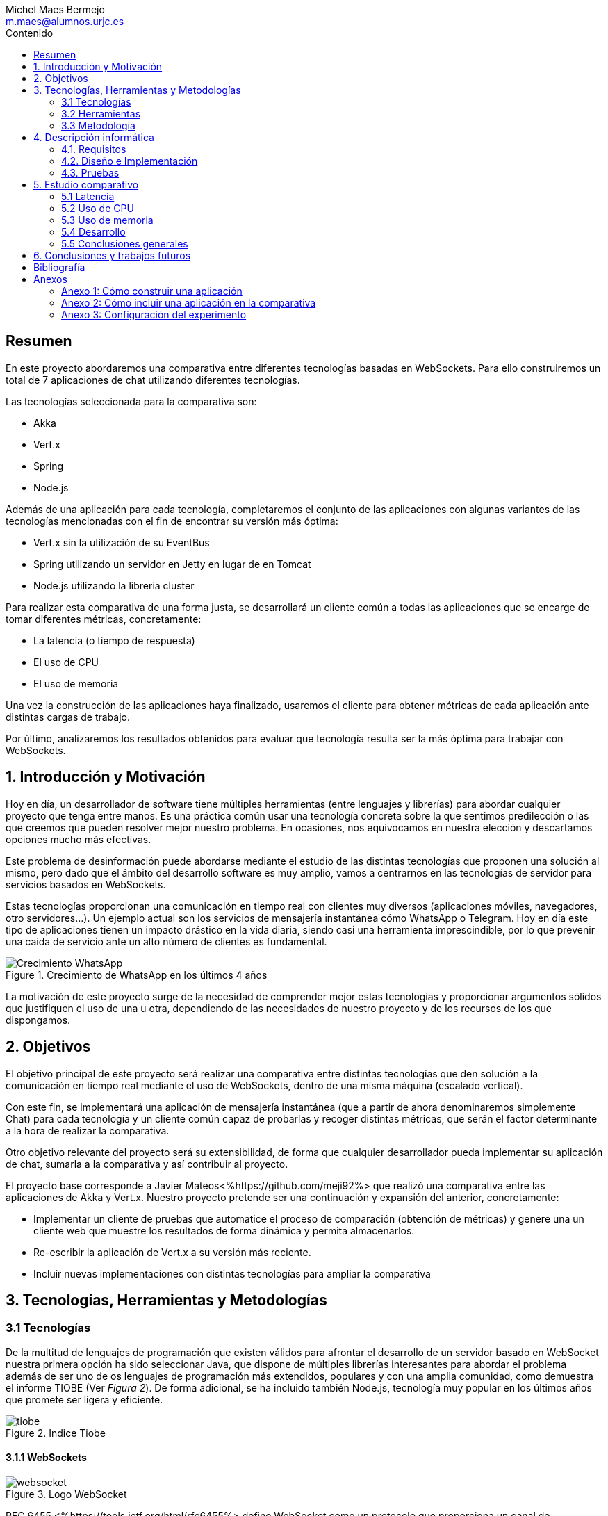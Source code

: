 = Comparativa de tecnologías de servidor para servicios basados en websocket
Michel Maes Bermejo <m.maes@alumnos.urjc.es>
:toc:
:toc-title: Contenido
:doctype: book
:source-highlighter: rouge
:rouge-style: custom
:icons: font
:icon-set: fa
:pdf-stylesdir: resources/themes
:imagesdir: resources/images
:pdf-fontsdir: resources/fonts
:no title:

[abstract]
== Resumen

En este proyecto abordaremos una comparativa entre diferentes tecnologías basadas
en WebSockets. Para ello construiremos un total de 7 aplicaciones de chat utilizando
diferentes tecnologías.

Las tecnologías seleccionada para la comparativa son:

- Akka
- Vert.x
- Spring
- Node.js

Además de una aplicación para cada tecnología, completaremos el conjunto de las
aplicaciones con algunas variantes de las tecnologías mencionadas con el fin de
encontrar su versión más óptima:

- Vert.x sin la utilización de su EventBus
- Spring utilizando un servidor en Jetty en lugar de en Tomcat
- Node.js utilizando la libreria cluster

Para realizar esta comparativa de una forma justa, se desarrollará un cliente
común a todas las aplicaciones que se encarge de tomar diferentes métricas, concretamente:

- La latencia (o tiempo de respuesta)
- El uso de CPU
- El uso de memoria

Una vez la construcción de las aplicaciones haya finalizado, usaremos el cliente
para obtener métricas de cada aplicación ante distintas cargas de trabajo.

Por último, analizaremos los resultados obtenidos para evaluar que tecnología
resulta ser la más óptima para trabajar con WebSockets.

== 1. Introducción y Motivación

Hoy en día, un desarrollador de software tiene múltiples herramientas (entre
lenguajes y librerías) para abordar cualquier proyecto que tenga entre manos.
Es una práctica común usar una tecnología concreta sobre la que sentimos predilección
o las que creemos que pueden resolver mejor nuestro problema. En ocasiones, nos
equivocamos en nuestra elección y descartamos opciones mucho más efectivas.

Este problema de desinformación puede abordarse mediante el estudio de las
distintas tecnologías que proponen una solución al mismo, pero dado que el
ámbito del desarrollo software es muy amplio, vamos a centrarnos en las
tecnologías de servidor para servicios basados en WebSockets.

Estas tecnologías proporcionan una comunicación en tiempo real con clientes
muy diversos (aplicaciones móviles, navegadores, otro servidores…). Un ejemplo
actual son los servicios de mensajería instantánea cómo WhatsApp o Telegram. Hoy
en día este tipo de aplicaciones tienen un impacto drástico en la vida diaria,
siendo casi una herramienta imprescindible, por lo que prevenir una caída de
servicio ante un alto número de clientes es fundamental.

.Crecimiento de WhatsApp en los últimos 4 años
image::./crecWhastApp.png[Crecimiento WhatsApp, pdfwidth=80%]

La motivación de este proyecto surge de la necesidad de comprender mejor estas
tecnologías y proporcionar argumentos sólidos que justifiquen el uso de una u
otra, dependiendo de las necesidades de nuestro proyecto y de los recursos de
los que dispongamos.

== 2. Objetivos

El objetivo principal de este proyecto será realizar una comparativa entre
distintas tecnologías que den solución a la comunicación en tiempo real mediante
el uso de WebSockets, dentro de una misma máquina (escalado vertical).

Con este fin, se implementará una aplicación de mensajería instantánea (que a
partir de ahora denominaremos simplemente Chat) para cada tecnología y un
cliente común capaz de probarlas y recoger distintas métricas, que serán el
factor determinante a la hora de realizar la comparativa.

Otro objetivo relevante del proyecto será su extensibilidad, de forma que
cualquier desarrollador pueda implementar su aplicación de chat, sumarla a la
comparativa y así contribuir al proyecto.

El proyecto base corresponde a Javier Mateos<%https://github.com/meji92%> que
realizó una comparativa entre las aplicaciones de Akka y Vert.x. Nuestro
proyecto pretende ser una continuación y expansión del anterior, concretamente:

- Implementar un cliente de pruebas que automatice el proceso de comparación
(obtención de métricas) y genere una un cliente web que muestre los resultados
de forma dinámica y permita almacenarlos.

- Re-escribir la aplicación de Vert.x a su versión más reciente.

- Incluir nuevas implementaciones con distintas tecnologías para ampliar la comparativa

== 3. Tecnologías, Herramientas y Metodologías

=== 3.1 Tecnologías

De la multitud de lenguajes de programación que existen válidos para afrontar el
desarrollo de un servidor basado en WebSocket nuestra primera opción ha sido
seleccionar Java, que dispone de múltiples librerías interesantes para abordar
el problema además de ser uno de os lenguajes de programación más extendidos,
populares y con una amplia comunidad, como demuestra el informe TIOBE (Ver __Figura 2__).
De forma adicional, se ha incluido también Node.js, tecnología muy popular en
los últimos años que promete ser ligera y eficiente.

.Indice Tiobe
image::./tiobe.png[tiobe]

<<<

==== 3.1.1 WebSockets

.Logo WebSocket
image::./websockets-logo.png[websocket, pdfwidth=40%]

RFC 6455 <%https://tools.ietf.org/html/rfc6455%> define WebSocket como un protocolo que proporciona un canal
de comunicación bidireccional y full-dúplex sobre un único socket TCP. Aunque
inicialmente estaba pensada para comunicaciones entre el navegador y el servidor
web, puede usarse también para aplicaciones cliente/servidor.

Por otro lado, W3C se encarga de normalizar la API<%https://www.w3.org/TR/2011/WD-websockets-20110929%> de WebSocket.
Define una interfaz para el navegador compuesta por 4 métodos que corresponder
a handlers para los diferentes eventos que maneja.

[source,javascript]
---------------------------------------------------------------------
var socket = new WebSocket('ws://example.com:9000/chat');
// Send new text
socket.send("Some text");
socket.onmessage = function(event) {
    var data = JSON.parse(event.data);
    // Use data
});
socket.onopen  = function(e){ console.log("WS Opened")};
socket.onclose = function(e){ console.log("WS Closed")};
---------------------------------------------------------------------

<<<

==== 3.1.2 Node.js
image::./node-logo.png[node, pdfwidth=40%]

Node.js<%https://nodejs.org/es/%> es un entorno de ejecución para JavaScript construido con el motor de JavaScript V8<%https://developers.google.com/v8/%> de Chrome. Está diseñado para construir aplicaciones en red escalables. Se caracteriza por sus operaciones E/S sin bloqueos y por su arquitectura orientada a eventos. Está pensado Tiene un diseño similar y está influenciado por sistemas como Event Machine de Ruby ó Twisted de Python.

La versión utilizada en este proyecto es la 6.9.1

[.underline]#Conceptos básicos de Node.js#

- *Arquitectura de eventos*: Node.js presenta un bucle de eventos como un entorno, no como una librería (soporte nativo). Dentro de este entorno de ejecución, cada conexión de un cliente tiene asignado un callback, y recibe una pequeña asignación de memoria dinámica (sin generar un nuevo hilo). Este bucle de eventos ejecuta de forma secuencial los callbacks hasta que no queda ninguno por atender.

- *Concurrencia*<%https://es.wikipedia.org/wiki/Node.js#Concurrencia%>: Node.js funciona con un modelo de evaluación de un único hilo de ejecución, usando entradas y salidas asíncronas las cuales pueden ejecutarse concurrentemente en un número de hasta cientos de miles sin incurrir en costos asociados al cambio de contexto.

- *Ejecución*: Node.js, al estar desarrollado a partir de V8, no interpreta el código JavaScript en tiempo real, sino que lo compila directamente  a código máquina.

La versión utilizada de Node.js para este proyecto es la 6.9.1, aunque existen versiones posteriores, estas contienen algunas incompatibilidades con algunas librerias.

<<<

===== 3.1.2.1 Express

Express<%http://expressjs.com/es/%> es una infraestructura de aplicaciones web para Node.js, que proporciona un conjunto de características para crear aplicaciones web de forma simple y flexible.

[source,javascript]
---------------------------------------------------------------------
var express = require('express');
var app = express();
// respond with "hello world" when a GET request is made to the homepage
app.get('/', function(req, res) {
  res.send('hello world');
});
---------------------------------------------------------------------

===== 3.1.2.2 WS

WS<%https://github.com/websockets/ws%> es una librería de Node.js que proporciona la funcinalidad necesaria para abrir una conexión WebSocket en Node.js, tanto cliente como servidor. Puede ser utilizada junto a Express para dotar una aplicación web de conexión WebSocket.

===== 3.1.3.3 Cluster

Cluster<%https://nodejs.org/api/cluster.html%><%https://www.npmjs.com/package/cluster%> es una librería que permite a Node.js aprovechar los distintos cores del sistema en el que se ejecuta, dado que por defecto, Node.js se ejecuta como un único thread.

Esta librería también facilita el balanceo de carga entre los distintos procesos, permitiéndoles compartir el puerto que escuchan y distribuyendo la carga mediante un algoritmo de Round Robin.

==== 3.1.4 AngularJS

.Logo AngularJS
image::./angularjs.png[angularjs, pdfwidth=40%]

AngularJS <%https://www.angularjs.org/%> <%https://es.wikipedia.org/wiki/AngularJS %>es un framework de JavaScript de código abierto desarrollado por Google. Nos permite desarrollar SPAs (Single Page Applications), que siguiendo el MVC (modelo-vista-controlador), facilitan la presentación y manipulación de los datos en el lado cliente (frontend), reduciendo la carga lógica del lado servidor (backend).

<<<

Entre sus características, destacamos:

- La extensión del html mediante etiquetas y sintaxis propia.

- Inyección de dependencias

- Una numerosa comunidad y una extensa documentación

La versión utilizada para este proyecto es la 1.4, aunque actualmente está disponible Angular 2, conocido simplemente con Angular<%https://angular.io/%>, una versión revulsiva y no retro compatible, que se apoya en Typescript, una extensión de JavaScript. No se ha utilizado esta nueva versión por la simplicidad que ofrecía AngularJS al no requerir dependencias o desplegado de la aplicación.

==== 3.1.5 Chart.js

.Logo Chart.js
image::./chartjs-logo.jpg[chartjs, pdfwidth=40%]

Chart.js<%http://www.chartjs.org/%> es una librería de JavaScript para el lado cliente que nos permite la generación de gráficas para nuestra aplicación.

Entre sus características destacamos:

- Gran variedad de gráficos

- Sencillez de uso y una amplia y detallada documentación

- No requiere de librerías adicionales

- Gráficos interactivos

Esta librería cuenta con una versión compatible con Angular <%http://jtblin.github.io/angular-chart.js/%> que será la utilizada en este proyecto.

<<<

==== 3.1.3 Java

.Logo Java
image::./java-logo.png[java, pdfwidth=40%]

Java es un lenguaje de programación de propósito general, concurrente y orientado
a objetos. Su sintaxis deriva en gran medida de C y C++. Uno de los principales
atractivos de Java es su máquina virtual (JVM) que nos permite ejecutar nuestro
código Java en cualquier dispositivo, independientemente de la arquitectura.
Las tecnologías basadas en Java seleccionadas para la comparativa son explicadas
a continuación.

<<<

===== 3.1.3.1 Vert.x

.Logo Vertx
image::./vertx-logo.png[vertx, pdfwidth=40%]

Vert.x es un toolkit de Java que permite construir aplicaciones reactivas.
Se autodenomina dirigido por eventos y no bloqueante, está inspirado en Node.js.

La versión utilizada en el proyecto es la 3.3.

[.underline]#Conceptos básicos de Vert.x#

* **Verticle** <%http://vertx.io/docs/vertx-core/java/#verticles%>: modelo de
concurrencia que propone Vertx. Un Verticle es una clase que se comporta como
un actor<%https://en.wikipedia.org/wiki/Actor_model%>, cuyo comportamiento está
orientado a enviar/recibir mensajes. Para facilitar el desarrollo, Vertx asegura
que el código de un verticle nunca va a ser ejecutado por más de un thread a la vez.

* **EventBus**: es uno de sus principales recursos que le da su carácter reactivo.
Consiste en un bus transversal a la aplicación que permite la comunicación entre
los verticles de distintas formas<%http://vertx.io/docs/apidocs/io/vertx/core/eventbus/EventBus.html%>:

* **Publicar-Subscribir**: Diversos verticles se subscriben a un determinado
topic proporcionando un handler que opere con la respuesta. Tras esto, basta
con publicar un mensaje bajo ese topic para que todos los componentes subscritos
lo reciban.

* **Punto a punto**: Al igual que el anterior, envía un mensaje bajo un topic,
pero en este caso, solo a uno de los subscriptores, elegido mediante un algoritmo
de round-robin no estricto.

* **Petición-Respuesta**: Similar al anterior, con la única diferencia que se
proporciona un handler para una posible respuesta.

* **Context** <%https://github.com/vietj/vertx-materials/blob/master/src/main/asciidoc/Demystifying_the_event_loop.adoc%>: se encarga de controlar un ámbito concreto de la aplicación, además del orden en el que los callbacks/handlers son ejecutados. Vertx dispone de 3 tipos diferentes de contexts:

-  Event-loop: ejecuta los handlers de forma que un mismo handler es ejecutado únicamente en un Thread y este no debe ser bloqueante de ninguna manera (uso de herramientas de bloqueo condicional, llamadas a bases de datos, ejecuciones del sistema largas, etc…). Este modelo no es dependiente la sincronización y dota a Vertx, junto al EventBus de su reactividad, además de su carácter no bloqueante. Es el context usado por defecto.
-  Worker: contexto ligado a los verticles, que siguen asegurando que se ejecutan en un solo Thread, pero permiten su bloqueo.
-  Multi-Thread Worker: Permite la ejecución de un verticle en diferentes threads, de forma que pueda realizar las tareas de forma concurrente, delegando en el desarrollador la responsabilidad de asegurar la concurrencia y sincronización.

Además de los recursos mencionados, cuenta con una extensa API que abarca desde múltiples herramientas de testing hasta servidores y clientes de TCP/SSL, HTTP/HTTPS y WebSockets, cobrando estos últimos especial importancia de cara al desarrollo de la aplicación.

<<<

===== 3.1.3.2 Akka

.Logo Akka
image::./akka-logo.png[Akka, pdfwidth=40%]

Akka es otro toolkit para crear aplicaciones concurrentes y distribuidas. También se ejecuta sobre la JVM. Se puede utilizar con Java y Scala, lenguaje con el que está escrito y del que su implementación de los actores forma parte de la librería estándar desde la versión 2,10. Otras de sus características son:

- **Tolerancia a fallos**: Akka adopta el modelo de “let it crash” que ha resultado un gran éxito en la industria de la telecomunicación.

- **Transparencia de localización**: todo en Akka está diseñado para trabajar en un entorno distribuido: todas las comunicaciones son mediante paso de mensajes y todo es asíncrono

- **Persistencia**: Los mensajes recibidos por el actor pueden conservarse y ser reproducidos al iniciar o reiniciar el actor, por lo que se puede conservar el estado de los actores después de un fallo o al migrarlos a otro nodo.

La versión utilizada de Akka durante este proyecto es la 2.4-M2, aunque actualmente ya existe la versión 2.4.0 estable.

La aplicación de Akka hace uso de Play Framework<%https://www.playframework.com/%> un framework web open source, que da soporte web a la aplicación y proporciona la comunicación mediante WebSockets.

[.underline]#Conceptos básicos de Akka#

- **Actores**: Los actores son objetos que poseen un estado y un comportamiento. Se comunican entre ellos exclusivamente enviando mensajes que se encolan en el mailbox del actor de destino. Los actores se organizan jerárquicamente. Un actor encargado de realizar una tarea, puede dividir esa tarea en otras sub-tareas y enviárselas a unos actores hijos a los que supervisará.

- **Actor System**: Es el encargado de ejecutar, crear y borrar actores además de otros fines como la configuración o el logging. Varios actor systems con diferentes configuraciones puede coexistir en la misma JVM sin problemas, aunque al ser una estructura pesada que puede manejar de 1..N threads, se recomienda crear una por aplicación.

Para crear los actores, usaremos el siguiente método:

[source,java]
---------------------------------------------------------------------
Akka.system().actorOf(Props.create(ChatManager.class), "ChatManager");
---------------------------------------------------------------------

En este caso el actorSystem es devuelto por Akka.system(). Se invoca así debido a que es el actorSystem que crea PlayFramework por defecto. Pasamos como parámetros la función Props.create con el nombre de la clase y el nombre que le asignamos al actor. Props es un objeto de configuración usado para crear los actores. Es inmutable, por lo tanto es thread-safe y se puede compartir perfectamente.

Para eliminar un actor no necesitaremos llamar al actorSystem. Solo tendremos que enviar al actor una poisonPill y el mismo se eliminará. El propio actor también puede enviarse a si mismo esa poisonPill.

[source,java]
---------------------------------------------------------------------
self().tell(PoisonPill.getInstance(), self());
---------------------------------------------------------------------

- **Actor Reference**: Es un objeto que representa al actor en el exterior. Estos objetos pueden enviarse sin ninguna restricción y permiten enviar mensajes al actor con total transparencia, sin necesidad de actualizar las referencias a pesar de enviarse a otros hosts. Además evitan que desde el exterior pueda conocerse el estado del actor a no ser que este lo publique.

- **Actor Path**: Como los actores son creados en una estricta estructura jerárquica, existe una única secuencia de nombres de actores dados siguiendo recursivamente los links entre actores padres e hijos hasta el actorSystem. Esta secuencia similar a las rutas de un sistema de ficheros, por ello es conocida como actor Path.

La diferencia entre un actor path y una ActorReference es que el segundo tiene el mismo ciclo de vida que el actor. Si el actor se destruye su actor reference también, sin embargo un actor path puede existir perfectamente

<<<

===== 3.1.2.3 Spring Boot

.Logo Spring
image::./springboot-logo.png[spring, pdfwidth=40%]

Spring Boot<%http://projects.spring.io/spring-boot/%> comprende un módulo de Spring<%https://spring.io/%> (un framework para el desarrollo de aplicaciones web) que provee de todo lo necesario para crear una aplicación con un mínimo de configuración lista para lanzar. Spring Boot proporciona:

- Una experiencia de iniciación muy rápida

- Prototipos extensibles para la mayoría de problemas que podamos tener

- Características no funcionales comunes a la mayoría de proyectos (servidores integrados, seguridad, métricas, comprobaciones de estado, configuración externalizada).

Además, cuenta con el Sistema de Inversión de Control de Spring<%https://es.wikipedia.org/wiki/Spring_Framework#Contenedor_de_Inversi.C3.B3n_de_Control_.28inyecci.C3.B3n_de_dependencia.29%><%https://docs.spring.io/spring/docs/current/spring-framework-reference/html/beans.html%>, que permite la configuración de los componentes de la aplicación, mientras que la administración del ciclo de vida de los objetos se lleva a cabo a través de la inyección de dependencias<%https://es.wikipedia.org/wiki/Inyecci%C3%B3n_de_dependencias%> (que a su vez es una forma de inversión de control).

La versión utilizada de Spring para este proyecto es la 1.4.3

[source,java]
---------------------------------------------------------------------
import org.springframework.boot.*;
import org.springframework.boot.autoconfigure.*;
import org.springframework.web.bind.annotation.*;

@RestController
@SpringBootApplication
public class Example {

	@RequestMapping("/")
	String home() {
		return "Hello World!";
	}

	public static void main(String[] args) throws Exception {
		SpringApplication.run(Example.class, args);
	}

}
---------------------------------------------------------------------

<<<

=== 3.2 Herramientas

==== 3.2.1 Control de versiones

.Logo Git
image::./git-logo.png[git, pdfwidth=30%]

Git <%https://git-scm.com/%> es un software de control de versiones diseñado por Linus Torvalds, pensando en la eficiencia y la confiabilidad del mantenimiento de versiones de aplicaciones cuando éstas tienen un gran número de archivos de código fuente.

Para el desarrollo de este proyecto hemos usado GitHub<%https://github.com%>, una plataforma de desarrollo colaborativa para alojar proyectos Git.

A pesar de su integración con diversos entornos de desarrollo, debido a la estructura del proyecto (un solo repositorio) hemos usado su versión por terminal.

<<<

==== 3.2.2 Gestores de dependencias

Debido a la pluralidad de tecnologías, hemos utilizado distintos gestores de dependencias:

===== 3.2.2.1 Maven

.Logo Maven
image::./maven-logo.png[maven, pdfwidth=40%]

Maven<%https://maven.apache.org/%> es una herramienta de software para la gestión y construcción de proyectos Java creada por Jason van Zyl. Hace uso de un POM (Project Object Model), un archivo XML que describe las dependencias y permite añadir opciones de ejecución, test y desplegamiento de la aplicación.

Se ha utilizado para configurar los proyectos en Vert.x y Spring Boot.

===== 3.2.2.2 SBT

.Logo SBT
image::./sbt-logo.png[sbt, pdfwidth=30%]

SBT<%http://www.scala-sbt.org/%> es una herramienta de software para construcción de proyectos en Scala y estándar para contruir aplicaciones en Play Framework, similar a Maven o Ant (propios de Java). Entre sus características, permite el uso conjunto de Java y Scala en el mismo proyecto. Su archivo de configuración es un.stb, que dispone dispone de sintaxis propia.

Se ha utilizado para configurar el proyecto de Akka.

<<<

===== 3.2.2.3 NPM

.Logo NPM
image::./npm-logo.png[npm, pdfwidth=30%]

Npm<%https://www.npmjs.com/%> es una herramienta software para la gestión y construcción de proyectos en Node.js creado por Isaac Z. Schlueter. Al igual que Maven, permite declarar las dependencias y distintas opciones de ejecución, desplegamiento y pruebas. Para ello hace uso de un archivo JSON llamado package.json.

Es utilizado en las aplicaciones de Node.js.


<<<

====  3.2.3 Entornos de desarrollo

Al contar con diferentes lenguajes, se han utilizado distintos entornos de desarrollo:

===== 3.2.3.1 Atom

.Logo Atom
image::./atom-logo.jpg[atom, pdfwidth=60%]

Atom<%https://atom.io/%> es un editor de texto sencillo, ligero y extensible creado por Github. Cuenta con una gran librería de paquetes aportados por la comunidad para facilitar el desarrollo software. Por defecto, no cuenta con ningún tipo de compilador o intérprete.

Se ha utilizado de forma conjunta con una terminal para el desarrollo de las aplicaciones en Node.js

===== 3.2.3.2 NetBeans

.Logo NetBeans
image::./netbeans-logo.jpg[netbeans, pdfwidth=60%]

NetBeans<%https://netbeans.org/%> es un entorno de desarrollo integrado libre, centrado sobre todo en el lenguaje Java. Ofrece una interfaz completa para el desarrollo de proyectos java, desde la documentación de las librerías hasta el lanzamiento de la aplicación o la monitorización de pruebas.

NetBeans permite además incluir plugins para mejorar el desarrollo. Para este proyecto se ha usado el plugin para PlayFramework <%http://plugins.netbeans.org/plugin/61050/pleasure-play-framework-plugin%> para el desarrollo de la aplicación en Akka.

Se ha utilizado para el desarrollo de las aplicaciones en Vert.x y Akka.

===== 3.2.3.3 Spring Tool Suite

.Logo Spring Tool Suite
image::./sts-logo.png[sts, pdfwidth=20%]

Sprint Tool Suit (STS)<%https://spring.io/tools%> es un entorno de desarrollo basado en Eclipse<%https://eclipse.org/%> y adaptado a proyectos que utilizan el framework Spring, facilitando su desarrollo, construcción y despliegue.

Se ha utilizado para el desarrollo de las aplicaciones en Spring.

<<<

=== 3.3 Metodología

El modelo de desarrollo de este proyecto se ha llevado a cabo a través de TDD<%https://es.wikipedia.org/wiki/Desarrollo_guiado_por_pruebas%>(Test-driven Development, o en español, desarrollo guiado por pruebas), una práctica de igeniría del software cuya principal idea es hacer que los requistos sean traducidos a pruebas.

Las razones que han llevado a utilizar un ciclo de desarrollo conducido por pruebas son:

La naturaleza intrínseca del proyecto, distintas aplicaciones cuyo funcionamiento debe ser el mismo y por tanto comparten requisitos.

La herencia de un proyecto, que proporcionaba dichas pruebas de integración necesarias para validad cualquier aplicación.

.Ciclo de desarrollo conducido por pruebas
image::./tdd.png[tdd, pdfwidth=90%]

Por lo tanto, para cada aplicación que implementásemos, debíamos desarrollarla de acuerdo a las pruebas, de forma que una vez las pasasen, solo debíamos refactorizar la aplicación para mejorar su rendimiento y mantenibilidad.

== 4. Descripción informática

En este apartado se abordará la construcción del proyecto. Todo el proyecto (que incluye tanto las aplicaciones de chat como el cliente de pruebas, pueden encontrarse en el siguiente repositorio de GitHub:

https://github.com/Maes95/TFG-WebChat/tree/v2.1

El proyecto realizado consta de 7 aplicaciones de chat y un cliente de pruebas. Las aplicaciones construidas y que entran a formar parte de la comparativa son:

- Node.js
- Node.js con librería de clúster
- Akka
- Vert.x
- Vert.x sin EventBus
- SpringBoot con servidor Tomcat
- SpringBoot con servidor Jetty

La comparativa tomará en cuenta únicamente la escalabilidad vertical, por lo que todas las aplicaciones se desarrollaran para funcionar como un único nodo en una sola máquina.

=== 4.1. Requisitos

Como se ha mencionado anteriormente, este proyecto es la continuación de uno anterior, del que se ha heredado un cliente de chat que funciona como prueba de integración. Los requisitos, por lo tanto, quedan condicionados al funcionamiento de dicho cliente. Cada aplicación se construirá siguiendo los mismos requisitos.

Distinguiremos entre requisitos funcionales y no funcionales:

==== 4.1.1 Requisitos funcionales

Los requisitos funcionales fueron detallados como documentación y publicados como una página en una wiki de GitHub para que cualquier desarrollador pudiera incluir su propia aplicación. Su versión en inglés puede encontrarse en la documentación del proyecto en GitHub<%https://github.com/Maes95/TFG-WebChat/wiki/How-to-Build-an-Application#what-are-the-requirements-for-an-application-to-be-tested%> mientras que su versión en español puede encontrarse en el <<X1, Anexo 1>> de este documento.

==== 4.1.2 Requisitos no funcionales

Dado el carácter comparativo que posee el proyecto, nos centraremos en los requisitos de calidad de ejecución, a fin de optimizar lo máximo posible cada aplicación. Los requisitos no funcionales más relevantes en el proyecto serán:

- **Latencia**: Las aplicaciones deben ofrecer un tiempo de respuesta lo más bajo posible dentro de las características de la tecnología en la que se base.
- **Consumo de recursos**: Las aplicaciones deben hacer un uso responsable de los recursos del sistema (como son la memoria o el uso del procesador).
- **Escalabilidad**: en nuestro caso, será escalabilidad vertical, que buscará que nuestras aplicaciones no vean degradada su calidad (en este caso una baja latencia y consumo de recursos) ante grandes cargas de trabajo.
- **Concurrencia**: Las aplicaciones tienen que estar libres de interbloqueos y esperas innecesarias. Dada la naturaleza de la mayoría de tecnologías (reactivas y no bloqueantes), este requisito es fácilmente satisfacible.

=== 4.2. Diseño e Implementación

A continuación, se expondrá el diseño e implementación de cada aplicación construida, así como un acceso a su código fuente.

<<<

==== 4.2.1 Node.js

===== Código de la aplicación

https://github.com/Maes95/TFG-WebChat/tree/v2.1/NodeJS-WebChat

===== Diseño y arquitectura

La aplicación de Node.js es muy sencilla, consta de un servidor en Express que da soporte a un servidor WebSocket proporcionado por la librería ws.

El servidor WebSocket está orientado a eventos, al iniciarse una conexión, permite recoger los eventos que genera el cliente (representado mediante la variable ‘ws’)

[source,javascript]
---------------------------------------------------------------------
const wss = new SocketServer({ server });
wss.on('connection', (ws) => {
	ws.on('message', onMessageCallback );
  	ws.on('close', onCloseCallback )
});
---------------------------------------------------------------------

=====  Funcionamiento

[.underline]#Conexión#: El usuario queda registrado en la aplicación cuando establece la conexión. Su primer mensaje asigna su nombre y su chat a su conexión. En caso de que el usuario este duplicado, su conexión se cerrará.

[source,javascript]
---------------------------------------------------------------------
ws['chat'] = message['chat'];
ws['name'] = message['name'];
---------------------------------------------------------------------

Para asegurar la unicidad de los nombres de usuario, se utiliza un conjunto (Set en js).

[.underline]#Re-envío de mensajes#: Para resolver el re-envió de mensajes, el objeto wss tiene registrados todos los usuarios actualmente conectados, por lo que para re-enviar un mensaje solo es necesario recorrerlos y mandarlo en el caso de que el chat del emisor y del receptor sean el mismo:

[source,javascript]
---------------------------------------------------------------------
wss.clients.forEach( (client) => {
  if(client.chat == ws.chat) client.send(data)
});
---------------------------------------------------------------------

<<<

[.underline]#Desconexión#: La librería ws se encarga de borrar automáticamente la conexión con el cliente, por lo tanto, lo único que debemos hacer cuando un usuario se desconecta es borrar su nombre del conjunto.

=====  Problemas en el desarrollo

Debido al carácter reactivo de Node.js y las librerías de alto nivel, el desarrollo de esta aplicación se simplifica en gran medida, por lo que no dio lugar a problemas importantes.

Solo cabe señalar que, al igual que en otras tecnologías, se pensó en agrupar a los usuarios por salas para que el re-envío de mensajes fuera automático, pero aparte de complicar de forma considerable la aplicación, no ofrecía mejoras en su rendimiento, sino todo lo contrario, por lo que se descartó la refactorización en ese aspecto.

<<<

==== 4.2.2  Node.js con librería de clúster

===== Código de la aplicación

https://github.com/Maes95/TFG-WebChat/tree/v2.1/NodeJSCluster-WebChat

===== Diseño y arquitectura

En esta aplicación encontramos una evolución de la anterior. Esta variante pretende hacer un uso más eficiente de los núcleos de la máquina. Para ello hace uso de la librería cluster.

La arquitectura de la aplicación se hace más compleja. Sigue un modelo maestro-trabajador:

- Maestro: se encargar de la creación de los trabajadores y de las conexiones entre ellos.

- Trabajador: se ocupa de recibir los mensajes de los clientes.

Características de la versión con cluster:

- La comunicación entre ambos se realiza mediante paso de mensajes entre procesos.

- En este caso, será el maestro quien se ocupe de asegurar la unicidad de los nombres, también con un conjunto.

- Para maximizar el rendimiento, el número de trabajadores será igual al número de núcleos de la máquina en la que ejecuta

===== Funcionamiento

[.underline]#Conexión#: Todos los trabajadores tienen su propio servidor WebSocket, aunque escuchan del mismo puerto. Al conectarse un cliente, es asignado a un trabajador (y a su correspondiente servidor de WebSocket) mediante un algoritmo de Round Robin a fin de distribuir los usuarios de forma homogénea. Cuando el cliente manda su mensaje de conexión, su trabajador debe comunicárselo al maestro, que validará si el usuario ya existe y comunicará el resultado de vuelta a ese trabajador*. Al recibir la respuesta, el trabajador operará de la misma forma que la versión monolítica en función de la respuesta, añadiendo los atributos oportunos si el usuario no existe o cerrando la conexión en caso contrario.

*__El maestro añadirá el usuario en cualquier caso, ya que al tratarse de un conjunto, no admite duplicados.__

<<<

[.underline]#Re-envío de mensajes#: Cuando un trabajador recibe un mensaje de uno de sus clientes, lo re-envía al maestro para que este lo distribuya. Cada trabajador recibe el mensaje, que re-envía a sus clientes (si pertenecen a la misma sala que especifica el mensaje).

[source,javascript]
---------------------------------------------------------------------
// Trabajador enviando el mensaje al maestro
process.send({ type: "message", chat: ws.chat, message: data });

// Maestro re-enviando el mensaje a los trabajadores
for (var i in cluster.workers) cluster.workers[i].send(message);

// Trabajador re-enviando el mensaje del master a sus clientes
wss.clients.forEach( (client) => {
  if(client.chat == data.chat) client.send(data.message)
} );
---------------------------------------------------------------------

[.underline]#Desconexión#: Cuando un cliente se desconecta, el trabajador envía un mensaje al maestro para que borre de su registro el nombre de usuario.

===== Problemas en el desarrollo

Al desarrollar la aplicación, el primer reto fue comprender el comportamiento conjunto entre la librería cluster y los servidores Express y ws. Las librerías de servidores mencionadas están preparadas para trabajar como clúster tal y como se ha mencionado anteriormente, son capaces de repartir las peticiones de forma equitativa.

Otro problema en el desarrollo fue la comunicación, la cual se tornaba bastante más compleja que en su versión monolítica. El paso de mensajes entre procesos resolvía de forma contundente el renvío de mensajes entre trabajadores, pero la validación de la primera conexión del usuario requería un flujo algo más complejo. En un principio y partiendo de la aplicación monolítica, cada trabajador tenía su propio conjunto de nombres para validar la unicidad, pero el tener que comprobar un nombre en todos los trabajadores y esperar su respuesta resultaba demasiado complejo, por lo que se decidió que la gestión de nombres de usuario se llevaría a cabo en el maestro para simplificarlo.

El proyecto se desarrolló en la versión 4.2 de Node.js, siendo la comunicación entre maestro y trabajador complicada debido a que el maestro a priori, no podía saber que trabajador le había mandado un mensaje (impidiendo mandar un mensaje de vuelta, como es en el caso de la validación del usuario). Para resolver este problema, era necesario enviar a cada trabajador en su creación si id con el que el maestro le identificaba, pudiéndoselo mandar en el mensaje para poder ser identificado.  A partir de la versión 6 de Node<%https://nodejs.org/api/cluster.html#cluster_event_message_1%>, este problema quedaba solucionado, ya que se enviaba una referencia directa al trabajador junto al mensaje de forma automática.

<<<

==== 4.2.3  Akka

===== Código de la aplicación

https://github.com/Maes95/TFG-WebChat/tree/v2.1/AkkaPlay-WebChat

===== Diseño y arquitectura

La aplicación de Akka corresponde a una versión simplificada del proyecto anterior, la cual estaba pensada para funcionar en varias instancias como un clúster. La aplicación consta de tres tipos de actores:

- ChatManager, cuyo único cometido es la gestión de actores de tipo “Chat”. Proporciona (o crea) nuevos chats a petición de los usuarios. La aplicación cuenta con una única instancia de este actor. Esto es posible gracias a que Akka permite registrar actores en un contexto global:

[source,java]
---------------------------------------------------------------------
// Para crearlo en las clase de configuración
Akka.system().actorOf(Props.create(ChatManager.class), "ChatManager");
// Para usarlo en cualquier otra clase
Akka.system().actorFor("Akka://application/user/ChatManager");
---------------------------------------------------------------------

- Chat, encargado de gestionar a los usuarios de una sala concreta distribuyendo sus mensajes y permitiendo su suscripción/des-suscripción.
- User, encargado de recibir los mensajes del cliente mediante WebSocket, registrarse en una chat y re-enviar los mensajes que recibe al cliente. La creación de un User se realiza cuando un cliente abre una conexión WebSocket con la aplicación.

Esto es posible gracias a Play, que nos permite asignar un WebSocket a un actor tal y como se muestra en el siguiente método:

[source,java]
---------------------------------------------------------------------
public WebSocket<String> socket() {
    return WebSocket.withActor(User::props);
}
---------------------------------------------------------------------

Esto crea un nuevo User en el que se ha inyectado un atributo de tipo ActorRef (llamado out en la clase), que es una referencia a la conexión WebSocket y que podemos utilizar para mandar mensajes directamente.

[source,java]
---------------------------------------------------------------------
out.tell(((Message) message).getJson().toString(), self());
---------------------------------------------------------------------

La recepción de mensajes por parte del cliente se producirá como si fuera un mensaje de otro actor, a través del método [source]`onRecive(Object message)`

=====  Funcionamiento

[.underline]#Conexión#: Cuando un cliente abre la conexión, Play ejecuta el siguiente método:

[source,java]
---------------------------------------------------------------------
public WebSocket<String> socket() {
    return WebSocket.withActor(User::props);
}
public static Props props(ActorRef out) {
    return Props.create(User.class, out, Akka.system().actorFor("Akka://application/user/ChatManager"));
}
---------------------------------------------------------------------

Este método crea un nuevo User al que asigna la conexión WebSocket establecida. De esta forma, la nueva instancia podrá recibir mensajes del cliente mediante su método [source]`onRecive(Object message)` (como si lo estuviera enviando otro actor) y enviarle mensajes al cliente a partir de su atributo out, un ActorRef que representa al cliente.

El mensaje de conexión del cliente es recibido por su User, que manda un mensaje pidiendo suscribirse a una sala de chat al ChatManager. Si su nombre de usuario no existe, manda un mensaje de suscripción y queda registrado, en caso contrario, manda un mensaje a su cliente y se “suicida” para eliminarse del sistema.

[source,java]
---------------------------------------------------------------------
self().tell(PoisonPill.getInstance(), self());
---------------------------------------------------------------------

[.underline]#Re-envío de mensajes#: Como hemos mencionado, los mensajes del cliente llegan a través del método [source]`onRecive(Object message)` del Usuario y es re-enviado al actor que representa su sala de chat. El actor Chat re-envía este el mensaje a todos sus usuarios.

[source,java]
---------------------------------------------------------------------
users.entrySet().forEach((entry) -> {
      entry.getValue().tell(message, getSelf());
});
---------------------------------------------------------------------

[.underline]#Desconexión#: Cuando el usuario cierra la conexión WebSocket, se ejecuta el método postStop() del User correspondiente, que se encarga de dar de baja al usuario de su sala de chat.

[source,java]
---------------------------------------------------------------------
UnsubscribeChat unsubscribeChat = new UnsubscribeChat(username);

chat.tell(unsubscribeChat,getSelf());
---------------------------------------------------------------------

=====  Problemas en el desarrollo

Al tratarse de una aplicación heredada, fue necesario no solo una fase de aprendizaje de Akka y Play, sino de la arquitectura de la aplicación. La aplicación original pretendía resolver el mismo problema que el de este proyecto, pero en el contexto del escalado horizontal, no vertical. En un primer momento, se incluyó la aplicación sin modificar en la comparativa, pero tras observar su complejidad en código, se trabajó en su refactorización para simplificarla. Esta nueva versión monolítica resulto dar mejores resultados y es la que actualmente se encuentra dentro de la comparativa.

<<<

==== 4.2.4  Vert.x

===== Código de la aplicación

https://github.com/Maes95/TFG-WebChat/tree/v2.1/Vertx-WebChat

===== Diseño y arquitectura

La aplicación de Vert.x, al contrario de Akka y a pesar de estar basado en actores, prescinde de crear un actor para la sala de chat.

La aplicación se compone de:

- Un ChatManager, un Verticle que se ocupa de la recepción de mensajes por parte de los clientes, su posterior distribución y la gestión de los usuarios (creación y eliminación).

- Varios User, Verticles que representan a cada usuario de la aplicación, que se encargan de almacenar la conexión WebSocket con su cliente para enviarle mensajes.

=====  Funcionamiento

[.underline]#Conexión#: Cuando un usuario inicia la conexión WebSocket, al contrario de otras aplicaciones, no se realiza ninguna acción más que proporcionar un handler para los mensajes. Cuando el cliente manda el mensaje de conexión, si el nombre no existe, se crear un nuevo User y se incluye en la aplicación, deployeandolo, y guardando su id de Verticle en un mapa cuya clave es el nombre.

[source,java]
---------------------------------------------------------------------
vertx.deployVerticle(user, res -> {
    if (res.succeeded()) {
        //Save the deploymentID to later remove the verticle
        users.put(name, res.result());
    } else {
        System.err.println("Error at deploy User");
    }
});
---------------------------------------------------------------------

[.underline]#Re-envío de mensajes#: El chat manager es el encargado de recibir los mensajes de los clientes, publicándolos en el EventBus con la dirección igual a la sala de chat.

[source,java]
---------------------------------------------------------------------
vertx.eventBus().publish(message.getString("chat"), message);
---------------------------------------------------------------------

<<<

Por otro lado, cuando un User es deployeado, se suscribe a su chat para recibir los mensajes dirigidos a ese chat y re-enviar a su cliente dichos mensajes.

[source,java]
---------------------------------------------------------------------
vertx.eventBus().consumer(chat).handler( data -> {
    // Listen for messages from his chat
    try{
       // Try to send the message
        this.wss.writeFinalTextFrame(data.body().toString());
    }catch(IllegalStateException e){
        // The user is offline, so I delete it.
        vertx.eventBus().publish("delete.user", name);
        wss.close();
    }
});
---------------------------------------------------------------------

[.underline]#Desconexión#: Se produce cuando User no es capaz de enviar un mensaje a su cliente. Publica su borrado en el EventBus y cierra la conexión. El evento de borrado es capturado por el ChatManager, que da de baja al User.

[source,java]
---------------------------------------------------------------------
vertx.undeploy(users.get(user_name));
users.remove(user_name);
---------------------------------------------------------------------

=====  Problemas en el desarrollo

Al igual que Akka, está aplicación formaba parte de un proyecto anterior heredado, pero en este caso, dado que existía una nueva versión de la tecnología (Vertx 3) que no era compatible con la anterior junto con la complejidad de la aplicación al estar pensada para ser distribuida, se desarrolló de nuevo (tomando la estructura de la anterior).

El desarrollo de la aplicación fue sencillo. Gracias al EventBus, la comunicación entre Verticles (actores en Vertx) resulta menos enrevesada que con Akka y no requiere de clases para definir los distintos tipos de mensajes.

Por otro lado, si requirió un estudio de la tecnología para poder optimizar la aplicación: entender el modelo de concurrencia, los ciclos de vida de los Verticles y el funcionamiento del EventBus.

Al igual que la aplicación de Akka, se desarrolló una versión en la que los User tomaban el control total de la conexión WebSocket (no solo la escritura). Esta versión resulto ser más compleja a la hora de gestionar los Verticles y no ofrecía mejores resultados, por lo que fue descartada.

<<<

==== 4.2.5  Vert.x sin EventBus

===== Código de la aplicación

https://github.com/Maes95/TFG-WebChat/tree/master/VertxNoEventbus-WebChat

===== Diseño y arquitectura

Esta aplicación pretende comprobar cómo afecta el EventBus a la aplicación anterior, eliminándolo y sustituyéndolo por llamadas directas. Esto da lugar a los siguientes cambios:

- Las salas de chat, en lugar de ser una dirección del bus, son agrupadas en un mapa, donde el nombre de la sala es la clave y un mapa de Users es el valor.

- Las instancias de User dejan de ser Verticles (no requiere escuchar eventos de forma asíncrona), por lo que no es necesario incluirlos en el contexto de la aplicación.

- Las instancias de User deben conocer a su ChatManager.

=====  Funcionamiento

[.underline]#Conexión#: Al igual que la aplicación anterior, cuando se abre la conexión, se registra un handler para recoger los mensajes del usuario. Cuando el usuario manda su mensaje de conexión, se comprueba que no exista, se crea un nuevo User y se añade al mapa correspondiente a su sala de chat (el mapa de la sala se crea si no existe).

[.underline]#Re-envío de mensajes#: Para comunicar los mensajes a otros clientes, User implementa el método send, que corresponde al handler del evento bajo la dirección de su chat.

De esta forma, cuando llega un mensaje, se distribuye a todos los usuarios con la misma sala de chat aprovechando la estructura de datos creada.
[source,java]
---------------------------------------------------------------------
rooms.get(message.getString("chat")).values().forEach((user)->{
                         user.send(message);
});
---------------------------------------------------------------------

[.underline]#Desconexión#: Al igual que la anterior aplicación, se produce cuando User no es capaz de mandar un mensaje a su cliente, llamando explícitamente al ChatManager para que elimine al User del mapa correspondiente a su sala de chat.

<<<

==== 4.2.6  SpringBoot con servidor Tomcat

===== Código de la aplicación

https://github.com/Maes95/TFG-WebChat/tree/v2.1/SpringBoot-Tomcat-WebChat

===== Diseño y arquitectura

La aplicación hace uso de la anotación [source]`@ServerEndpoint` sobre la clase ChatManager, que convierte a dicha clase en un punto de entrada para la conexión WebSocket. Permite a la clase implementar métodos bajo las anotaciones:

- [source]`@OnOpen` : Se ejecuta cuando el usuario establece la conexión

- [source]`@OnMessage` : Se ejecuta cada vez que el usuario manda un mensaje

- [source]`@OnClose` : Se ejecuta cuando la conexión WebSocket se cierra

- [source]`@OnError` : Se ejecuta cada vez que sucede un error en la conexión, capturándolo

Estas anotaciones permiten tener un control sencillo del flujo de la aplicación y de los eventos que requiere.

Cada vez que un cliente se conecta, se crea una instancia de ChatManager que se encargará de recoger los eventos de ese usuario en concreto. Esto es posible gracias a SpringBoot, que se encarga de servir esta clase como un componente reutilizable bajo la anotación [source]`@Bean` en WebChatSpringBootApplication (que actúa como archivo de configuración):

[source,java]
---------------------------------------------------------------------
@Bean
public ChatManager reverseWebSocketEndpoint() {
	return new ChatManager();
}
---------------------------------------------------------------------

La información concreta del usuario se guarda en una clase User, de forma que cada ChatManager tiene un parámetro de tipo User.

La estructura del almacenamiento de usuarios es un mapa cuya clave es el nombre de la sala y cuyo valor es otro mapa que almacena los usuarios, siendo su clave única, su nombre.

<<<

=====  Funcionamiento

[.underline]#Conexión#: La conexión corresponde a la anotación [source]`@OnOpen`, cuyo método crea un nuevo objeto usuario con la sesión creada a partir de la conexión WebSocket realizada. El mensaje de conexión, en cambio, es capturado por el método bajo la anotación [source]`@OnMessage`, que tras validad que el usuario asociado a esa sesión no tiene aún atributos como “name” o “chat”, comprueba que el nombre sea único y se los asigna. Además, el usuario es guardado en el mapa correspondiente a su sala de chat
[source,java]
---------------------------------------------------------------------
private static final Map<String, Map<String, User>> rooms = new HashMap<>();
---------------------------------------------------------------------

[.underline]#Re-envío de mensajes#: Los mensajes son capturados por el método bajo la anotación [source]`@OnMessage`. Si el User es válido (tiene ya su nombre y sala de chat declarados) el mensaje es reenviado a todos los usuarios de la sala de chat a la que pertenece el usuario, guardados en el mapa de la sala correspondiente

[source,java]
---------------------------------------------------------------------
// Broadcast message
rooms.get(user.getChat()).values().forEach( _user ->
    _user.send(message)
);
---------------------------------------------------------------------

El usuario concreto envía el mensaje correspondiente a través de su sesión:

[source,java]
---------------------------------------------------------------------
this.session.getBasicRemote().sendText(message);
---------------------------------------------------------------------

[.underline]#Desconexión#: La desconexión se captura en el método bajo la anotación [source]`@OnClose`, que se ocupa de borrar al usuario desconectado de su sala.

=====  Problemas en el desarrollo

Las anotaciones y la configuración de SpringBoot nos permite un desarrollo rápido gracias a la estructura que nos proporciona, pero al contrario que Akka y Vertx, la concurrencia es un problema a solucionar por el desarrollador. Uno de los primeros problemas que nos encontramos en el desarrollo era el acceso concurrente al contenedor de salas y usuarios, solucionado mediante el uso de mapas concurrentes, concretamente, ConcurrentHashMap.

<<<

Otro problema encontrado era que el recurso encargado de enviar mensajes mediante WebSocket debía estar en exclusión mutua, no permitía la escritura concurrente (no cuenta con ningún buzón o cola de mensajes que permita la concurrencia). Para resolverlo, se encapsulo esta acción en un método sincronizado, asegurando así la exclusión mutua.

[source,java]
---------------------------------------------------------------------
public synchronized void send(String message){
      try {
              this.session.getBasicRemote().sendText(message);
      } catch (IOException e) {
              e.printStackTrace();
      }
}
---------------------------------------------------------------------
Se probaron diferentes implementaciones (Como usar la clase bajo [source]`@ServerEndpoint` como un usuario y externalizar el ChatManager como un servicio), pero esto no solo complicaba el flujo de la aplicación, si no que aumentaba de forma considerable los tiempos de respuesta. Tras muchas iteraciones, la aplicación que forma parte de la comparativa es la descrita.

<<<

==== 4.2.7  SpringBoot con servidor Jetty

===== Código de la aplicación

https://github.com/Maes95/TFG-WebChat/tree/v2.1/SpringBoot-Jetty-WebChat

Esta aplicación corresponde a una versión idéntica a la anterior, usando como servidor Jetty en lugar de Tomcat. La única diferencia entre ambos reside en el archivo de configuración pom.xml:

[source,xml]
---------------------------------------------------------------------
<dependency>
	<groupId>org.springframework.boot</groupId>
	<artifactId>spring-boot-starter-websocket</artifactId>
	<exclusions>
		<exclusion>
			<groupId>org.springframework.boot</groupId>
			<artifactId>spring-boot-starter-tomcat</artifactId>
		</exclusion>
	</exclusions>
</dependency>
<dependency>
	<groupId>org.springframework.boot</groupId>
	<artifactId>spring-boot-starter-jetty</artifactId>
</dependency>
---------------------------------------------------------------------

Dónde se excluye el servidor configurado por defecto (Tomcat) para usar el de Jetty.

El objetivo de esta aplicación es ver la diferencia entre una misma aplicación en SpringBoot con distintos servidores.


<<<

=== 4.3. Pruebas

Las aplicaciones desarrolladas carecen de pruebas unitarias o de integración propias, comparten un cliente común capaz de probarlas de forma completa.

A lo largo de este apartado hablaremos de este cliente, su implementación y de sus características.

La implementación del cliente puede encontrarse en https://github.com/Maes95/TFG-WebChat/tree/v2.1/WebChatTest

==== 4.3.1 Desarrollo e implementación

Como hemos comentado anteriormente, el cliente forma parte de un proyecto heredado al que intentamos dar continuación. La versión original del cliente permitía (dados unos parámetros escritos directamente en el código) probar una aplicación con los requisitos ya mencionados. Concretamente:

1. Genera X clientes para 1 sala de chat, de forma que cada cliente enviaba (además de su mensaje de conexión) 500 mensajes al resto de usuarios en un periodo de 5 segundos.

2. El mensaje contiene el momento (en milisegundos) en el que es enviado el mensaje. Cada cliente va recibiendo los mensajes y almacenando el tiempo que tardan en llegar (momento actual – momento que trae el mensaje).

3. Cuando todos los clientes han recibido todos los mensajes (sin pérdidas) se divide el tiempo total entre el número total de mensajes (Nº usuarios x Nº usuarios x 500) y se muestra por pantalla y se guarda en un archivo.

Estos pasos se repiten hasta 10 veces para obtener mayor homogeneidad. Al terminar todas las iteraciones, se lee el archivo y se calcula el tiempo medio de los intentos para hallar el tiempo de respuesta de la aplicación.

Este cliente hace uso de la librería de testing de Vertx, que dispone de múltiples herramientas para facilitar el desarrollo de pruebas para aplicaciones asíncronas.

Aunque funcional, queda limitado a un solo caso (X usuarios en una única sala de chat). Dentro de los objetivos de nuestro proyecto se encuentra el de ampliar este cliente de pruebas. Para ello, las nuevas funcionalidades a implementar son las siguientes:

- Automatización de pruebas, de forma que dadas unas aplicaciones y parámetros (como el número de usuarios y de salas de chat) en un archivo, nuestro cliente pueda ejecutar las pruebas sin que tengamos que interactuar.

- Añadir nuevas métricas, en concreto, el consumo de recursos de la máquina: uso de CPU y uso de memoria.

- Ofrecer una interfaz web que genere gráficas dinámicas para realizar la comparativa a partir de los resultados obtenidos.

A continuación, explicaremos como han sido desarrolladas estas nuevas funcionalidades

===== Automatización de pruebas

El primer paso para la automatización fue permitir que una aplicación pudiese ser probada con distintos número de usuarios y salas de chat. Dado que ya iterábamos por métodos, el siguiente paso era iterar por clases. Para abordar este concepto, usamos la anotación @Parameterized<%https://github.com/junit-team/junit4/wiki/parameterized-tests%> sobre nuestra clase de pruebas. Esta anotación nos permite definir un método bajo la anotación @Parameters, que nos permite devolver una colección de listas de objetos. Cada lista de objetos corresponde a los parámetros que recibirá el constructor de la clase. De esta forma, nuestro clase de pruebas se instanciará tantas veces como listas de parámetros proporcionemos.

Un ejemplo simple de este caso sería:

[source,java]
---------------------------------------------------------------------
@Parameters
public static Collection<Object[]> data() {
    return Arrays.asList(new Object[][] {
        { 10, 1 }, { 20, 1 }, { 30, 1 }
    });
}

public ChatTest(int usersPerChat, int numChats){ … }
---------------------------------------------------------------------

Donde el número de usuarios sería el primer parámetro y el número de salas el segundo.

El segundo paso, y uno de los más laboriosos, fue automatizar el despliegue de las aplicaciones, de forma que el cliente de pruebas gestionase los ciclos de vida de los procesos de cada aplicación. El objetivo es que se pudiera incluir varias aplicaciones que pasasen las pruebas con la configuración mencionada en el anterior párrafo, incluyéndolas como configuración.


[source,java]
---------------------------------------------------------------------
return Arrays.asList(new Object[][] { { 40, 1, "Node" } });
---------------------------------------------------------------------

Para lanzar una aplicación, se genero un archivo ejecutable.sh en el directorio de cada aplicación, de forma que bastaba con ejecutarlo desde Java para poder controlar el proceso

[source,java]
---------------------------------------------------------------------
switch(app){
   case "Node": Process process = new ProcessBuilder("./run.sh")
                .directory(new File(path+ "WebChatNodeWebsockets"))
                .start();
       break;
   …
}
---------------------------------------------------------------------

Llegado este punto y para hacer la aplicación más flexible y que los cambios de configuración no dependiesen de manipular el código fuente, se decidió crear un archivo de configuración que pudiese ser leído por la aplicación. El formato elegido fue JSON. El archivo de configuración era originalmente como se muestra a continuación.

[source,json]
---------------------------------------------------------------------
{
    "apps" : ["AkkaPlay", "NodeJS"],
    "chats": [
        {
            "numChats": 1,
            "users": [10, 20, 30, 40, 50, 60]
        },
        {
            "numChats": 2,
            "users": [20, 25, 30, 35]
        },
        {
            "numChats": 4,
            "users": [10, 12, 15, 17]
        }
    ]
}
---------------------------------------------------------------------

Para conseguir una mayor modularidad y poder extender el código, se encapsulo toda la lógica referente al manejo del proceso de la aplicación en una clase concreta, WebChatApp. Esta idea se desarrolló hasta hacer de WebChatApp una interfaz utilizada por ChatTest para la gestión de la aplicación, permitiendo desarrollar clases que permitan distintos tipos de configuración que implementasen dicha interfaz. La estructura de clases resultantes fue la siguiente:

image::./classes.png[classes]

Pretendemos distinguir entre dos tipos de aplicaciones:

- *Lanzables* (WebChatThrowableApp): Son las aplicaciones que queremos que sean 100% gestionadas por la clase de pruebas.

- *No Lanzables* (WebChatNonThrowableApp): Debido a que no siempre puede lanzarse una aplicación (ya sea por su forma de lanzarse o porque se encuentra en otra máquina), creamos esta categoría que se traduce al código en forma de una clase abstracta. Las implementaciones concretas se distinguen entre sí únicamente por la obtención de métricas adicionales (como ya veremos más adelante).

- *Locales* (WebChatLocalApp): Aplicación ya lanzada en la misma máquina. Para su gestión, proporcionamos en la configuración su PID.

- *Remotas* (WebChatRemoteApp):  Aplicación lanzada en una máquina remota.

Nuestra aplicación de pruebas hace uso de la clase WebChatAppFactory, que nos proporciona un objeto WebChatApp con la implementación adecuada en función de la configuración introducida. La estructura del archivo de configuración se extiende, permitiendo configurar cada app de forma independiente. El formato utilizado puede encontrarse en la documentación en del proyecto en GitHub<%https://github.com/Maes95/TFG-WebChat/wiki/How-to-Build-an-Application#how-do-i-include-an-application-in-a-comparison%> (en Inglés) o en el <<X2, Anexo 2>> de este documento (en Español).

<<<

===== Nuevas métricas

Una vez tenemos una sólida estructura para manejar las aplicaciones, tenemos mayor facilidad para obtener las métricas de los procesos de las mismas. Como hemos comentado, las métricas deseadas son la cantidad de memoria consumida y el uso de CPU. Para su obtención, hemos hecho uso del comando top de Linux, concretamente:

[source]
---------------------------------------------------------------------
top -b -n 1 –p PID
---------------------------------------------------------------------

Este comando, ejecutado desde java mediante un ProcessBuilder (al igual que una aplicación) y proporcionando el PID del proceso nos devuelve una lista de líneas. En las dos últimas podemos ver toda la información del proceso de la aplicación de chat concreta:

[source]
---------------------------------------------------------------------
PID USUARIO PR  NI    VIRT    RES    SHR S  %CPU %MEM   HORA+ ORDEN
3121 michel  20   0  885276  33896  18568 S   0,0  0,6 0:00.22 node
---------------------------------------------------------------------

Aunque solo necesitamos la cantidad de memoria RAM utilizada (RES) y el uso de la CPU (%CPU), hemos decidido tomar además el uso de memoria como porcentaje (%MEM) y la memoria virtual (VIRT).

===== Interfaz Web

Hasta ahora, todos los resultados son mostrados por la terminal, por lo que publicar los resultados en otros formatos puede ser tedioso.

Para ofrecer una mejor experiencia y poder realizar la comparativa de forma más eficaz, se ha desarrollado un servidor simple que ofrece un cliente HTML.

- *Servidor*: Se trata de un servidor desarrollado en Vert.x (por su sencillo y eficaz desarrollo) el cual hace uso del patrón Singleton <%https://msdn.microsoft.com/es-es/library/bb972272.aspx%> para garantizar una única instancia durante la ejecución y facilitar el acceso a la misma. Se encarga de publicar los resultados al cliente, haciendo de nexo entre ChatTest y el cliente. La comunicación entre Cliente y Servidor se realiza mediante el EventBus de Vertx, que permite extender la publicación eventos al lado Cliente (en JavaScript) que cuenta con su propia referencia al EventBus. Utiliza WebSockets para soportar la comunicación.

[source,java]
---------------------------------------------------------------------
public void send(JsonObject result){
    vertx.eventBus().publish("new.result", result);
}
---------------------------------------------------------------------

- **Cliente**: Se trata de una aplicación SPA desarrollada en AngularJS que muestra los resultados del cliente en graficas dinámicas, junto a las tablas de los resultados que muestra. Para generar los gráficos se ha utilizado la libreria Chart.js, concretamente su versión para AngularJS.

<<<

==== 4.3.2 Funcionamiento

El flujo de funcionamiento de la aplicación puede apreciarse en la siguiente figura 18

.Flujo de funcionamiento del sistema
image::./TestSystem.png[TestSystem]

- *Paso 1*: Se lanza la aplicación de Test tomando un archivo de configuración. Se lanza (de forma automática) TestResultServer, que abre una nueva ventana en el navegador con el cliente web escuchando, a la espera de resultados. Se realizan las pruebas.

- *Paso 2*: ChatTest pregunta por la métricas a WebChatApp

[source,java]
---------------------------------------------------------------------
current_application.getMetrics();
---------------------------------------------------------------------

- *Paso 3*: WebChatApp pregunta por sus métricas a TestMetrics

[source,java]
---------------------------------------------------------------------
@Override
public Metrics getMetrics() {
    return TestMetrics.getMetricsTop(pid);
}
---------------------------------------------------------------------

- *Paso 4*: TestMetrics resuelve la lectura de métricas y las encapsula en un Objeto Metrics a WebChatApp

- *Paso 5*: WebChatApp devuelve a su vez este objeto a ChatTest, que añade a un objeto de tipo Result. Este objeto se crea para cada prueba, guardando todas las métricas y la configuración de la prueba (Nº de chats, Nº de clientes y el nombre de la aplicación probada).

- *Paso 6*: Al terminar una prueba, ChatTest enviar el Result (ya en formato JSON) a TestResultServer. Al haber múltiples métricas almacenadas (diferentes tiempos de respuesta debido a las 10 iteraciones) y diferente consumo de recursos (ya que se generan cada segundo). Al convertirse a JSON, se toma solo la media aritmética de cada métrica.

- *Paso 7*: TestResultServer publica el resultado en el EventBus, de forma que el cliente es capaz de recibirlo y añadirlo a su gráfica correspondiente.

.Captura de la interfaz del cliente
image::./captura1.png[Captura 1]

* Los pasos 2-7 se repiten para cada tupla (Aplicación, Nº de chats, Nº de clientes)

* La obtención de métricas de latencia y consumo de recursos se realizan de forma concurrente.

== 5. Estudio comparativo

Una vez disponemos de todas las aplicaciones desarrolladas y una herramienta para probarlas, llega el momento de realizar la comparativa entre tecnologías.

Las pruebas se han realizado en una máquina cuyo sistema operativo es Linux Mint en su versión 17.4, que dispone de 8 núcleos de procesador y 6GB de memoria RAM.

El archivo de configuración utilizado para esta comparativa puede encontrarse en el <<X3,Anexo 3>>. Realizaremos las pruebas para:

- 1 sala de chat con 10, 20, 30, 40, 50 y 60 usuarios
- 2 salas de chat con 20, 25, 30 y 35 usuarios en cada una
- 4 salas de chat con 10, 12, 15 y 17 usuarios en cada una

Desglosaremos la comparativa en las distintas métricas que vamos a medir: latencia, uso de CPU y uso de memoria, además de comparar la dificultad/complejidad del desarrollo. Una vez realizado el estudio, procederemos a formular una serie de conclusiones.

Para interpretar las gráficas que usaremos para mostrar los resultados de las pruebas es importante comprender su estructura:

- Cada gráfica contiene los resultados de una métrica concreta para un número de salas concreto.

- En el eje Y encontraremos la métrica estudiada

- En el eje X encontraremos el número de mensajes que se han enviado en total. Este número se obtiene de la siguiente fórmula: __Nº de mensajes = (Nº de usuarios por sala)^2^ * Nº de salas__

<<<

=== 5.1 Latencia

Para nuestro caso de estudio, podemos definir la latencia o tiempo de respuesta como el retardo en milisegundos producido por la demora en la propagación de los mensajes.

.Latencia
image::./latency.png[Latencia]

Conviene recordar que:

- Para obtener esta métrica, el mensaje recoge en su contenido el momento (en ms) en el que es enviado, calculándose la diferencia a su llegada, que será el retardo.

- Los resultados que podemos encontrar en las gráficas son la media aritmética de los N mensajes enviados en un total de 10 iteraciones.

.Aplicación con N usuarios en 1 sala de chat - Latencia
image::./charts/old/1Room-Latency.png[latency-1Room]

.Aplicación con N usuarios en 2 salas de chat - Latencia
image::./charts/2Room-Latency.png[latency-2Room]

.Aplicación con N usuarios en 4 salas de chat - Latencia
image::./charts/4Room-Latency.png[latency-4Room]

==== Conclusión del estudio: Latencia

Las aplicaciones de Spring, aunque con diferencias entre ellas, ofrecen resultados considerablemente mejores que el resto de tecnologías, seguidas por Akka.

Por otro lado, en la aplicación de Vert.x, puede apreciarse que el uso del EventBus supone un consumo de tiempo mayor que si no se hace uso de él.

Los peores resultados dentro de esta métrica los encontramos en la aplicación de Node.js. Dicha aplicación se ejecuta en un solo hilo de ejecución, a diferencia del resto de tecnologías que hacen uso de múltiples hilos para atender las peticiones de forma concurrente. La aplicación de Node.js junto a la librería de cluster intenta dar solución a este problema, mejorando considerablemente el tiempo de respuesta, aunque quedando muy por detrás de las tecnologías que se ejecutan sobre Java, a excepción de Vert.x con EventBus.

Podemos afirmar que atendiendo al tiempo de respuesta, la mejor opción sería una aplicación en SpringBoot haciendo uso de un servidor en Tomcat (el cual viene configurado por defecto).

=== 5.2 Uso de CPU

Tal y como se ha desarrollado la obtención de métricas, el uso de CPU que nos proporciona el comando top es el porcentaje de CPU utilizado desde la última actualización de dicha herramienta.

Debido a que la máquina que realiza las pruebas tiene un total de 8 núcleos, el máximo valor que podría alcanzar esta métrica seria 800% (que por el uso del procesador del propio sistema operativo y del cliente de pruebas, no sería posible).

.Aplicación con N usuarios en 1 sala de chat - CPU
image::./charts/1Room-CPU.png[CPU-1Room]

.Aplicación con N usuarios en 2 salas de chat - CPU
image::./charts/2Room-CPU.png[CPU-2Room]

.Aplicación con N usuarios en 4 salas de chat - CPU
image::./charts/4Room-CPU.png[CPU-4Room]

==== Conclusión del estudio: CPU

En esta métrica, puede apreciarse la correlación que existe con el tiempo de respuesta. Las tecnologías que ofrecían mejores tiempos (SpringBoot y Akka), también hacen un uso mayor de CPU, destacando el gran consumo que genera Akka de este recurso.

En el caso de Vert.x, el EventBus no sólo perjudica al tiempo de respuesta, sino que también hace un uso mucho mayor de la CPU.

Las aplicaciones de Node.js, siguiendo la correlación mencionada, hace un uso mucho menor de este recurso. En el caso de la aplicación simple, esta queda limitada a un solo procesador, alcanzando en las comparativas casi el 100% de uso del mismo, mientras que la aplicación que hace uso de la librería de cluster, al hacer uso de múltiples procesadores, reparte mejor la carga de trabajo, haciendo un uso más eficiente de los recursos y reduciendo en la mayoría de caso un 50% el uso de la CPU respecto a su predecesora y posicionándose como la mejor tecnología en esta métrica

=== 5.3 Uso de memoria

Al igual que el uso de la CPU, esta métrica se obtuvo mediante el comando top y corresponde a la cantidad (en KBytes) media de memoria que usa el proceso de la aplicación.

A pesar de que la maquina dispone de 6 GBytes de memoria RAM, la cantidad real disponible es ligeramente inferior, 5.994.856 kB.

.Aplicación con N usuarios en 1 sala de chat - Memoria
image::./charts/1Room-Memory.png[latency-1Room]

.Aplicación con N usuarios en 2 salas de chat - Memoria
image::./charts/2Room-Memory.png[latency-2Room]

.Aplicación con N usuarios en 4 salas de chat - Memoria
image::./charts/4Room-Memory.png[latency-4Room]

==== Conclusión del estudio: Memoria

Las aplicaciones de Java, para cargas de trabajo bajas, consumen una memoria similar pero cuando la carga aumenta (más de 40 usuarios con cualquier número de salas), la aplicación de Vertx con EventBus dispara su consumo de memoria a 1.600.000 KBytes, un 26,6% de la memoria total disponible. La aplicación de Vert.x debe este uso excesivo de memoria a su EventBus, ya que la misma aplicación sin el uso de este recurso, tiene un uso de memoria constante, al igual que las aplicaciones de SpringBoot. También podemos observar como la creación de actores por parte de Akka también repercute en el uso de memoria.

Por otro lado, podemos observar que las aplicaciones que menos uso hacen de este recurso son las de Node.js, las cuales serían las óptimas si atendemos a esta métrica.

=== 5.4 Desarrollo

A la hora de desarrollar, también debemos plantearnos el tiempo y/o dificultad que nos puede entrañar, en este caso, crear un sistema reactivo.

Tanto las aplicaciones de Akka y Vert.x disponen de amplias librerías que conllevan una curva de aprendiza inicial bastante mayor que el resto de tecnologías mostradas, introduciendo el modelo de actores de cara a resolver problemas de concurrencia. En el caso de Akka, además, se le añade la dificultad de incrustar nuestra aplicación en el framework Play para obtener un servidor WebSocket.

Por otro lado, las aplicaciones de SpringBoot son mucho más sencillas y rápidas de construir gracias a su inversión de control, aunque deja en manos del usuario solventar posibles problemas de concurrencia.

Por último, las aplicaciones de Node.js, para obtener un servicio reactivo resultan triviales dado el carácter reactivo del propio lenguaje, pudiendo escribir toda la funcionalidad en muy pocas líneas de forma clara y concisa, sin embargo, al añadir la librería de cluster, el flujo de la aplicación puede complicarse.

<<<

=== 5.5 Conclusiones generales

Para obtener una visión global de la comparativa, haremos uso un gráfico de dispersión para el caso más representativo por su alta carga de trabajo, 60 usuarios en una sola sala de chat, con un total de 1,8 millones de mensajes enviados y recibidos.

.Gráfico de dispersión
image::./charts/dispersion-chart.png[dispersion-chart]

Tras estudiar las distintas métricas, podemos enunciar las siguientes soluciones al problema de las aplicaciones reactivas:

- Si buscamos una aplicación fiable ante grandes cargas de trabajo y que no haga un uso excesivo de los recursos de la máquina en la que se ejecuta, la tecnología óptima sería SpringBoot, concretamente usando como servidor Tomcat.

- Si buscamos una aplicación ligera y sencilla, que haga un uso mínimo de los recursos de la máquina que no vaya a tener grandes cargas de trabajo, nuestra mejor opción sería Node.js (añadiéndole la librería de cluster si fuera necesaria para optimizar el servicio que proporciona).

== 6. Conclusiones y trabajos futuros


Este proyecto ha resultado ser muy enriquecedor, tanto a título personal por la cantidad de tecnologías sobre las que he adquirido conocimiento como por el uso que se le pueda dar, tanto al modelo de pruebas utilizado como a los resultados de la comparativa a la hora de elegir una u otra tecnología. Quedan satisfechos todos los objetivos del proyecto, además de haberse incluido distintas versiones de las tecnologías para hacerlo más completo.

La posibilidad de ampliar este proyecto ha estado presente durante todo el desarrollo, facilitando en gran medida la inclusión de nuevas aplicaciones mediante un diseño flexible y una documentación detallada.

Entre las posibles ampliaciones/continuaciones del proyecto, destacaría:

- El desarrollo de aplicaciones que usen otras tecnologías que no se basen en Java ni Node, como podrían ser Go o Erlang.

- Llevar la comparativa al escalado horizontal, ver cómo se comportan las distintas tecnologías de forma distribuida y cuáles serían las mejores estrategias para optimizar su funcionamiento.

== Bibliografía

:bibliography:

== Anexos
[[X1]]
=== Anexo 1: Cómo construir una aplicación

La aplicación en cuestión debe poder soportar un chat en el que varios usuarios puedan comunicarse entre si.

Requiere lanzar la aplicación como un servidor que escuche de un puerto concreto y ofrecer una conexión WebSocket sobre la dirección '/chat'.

==== Primera conexión

El cliente, al establecer la conexión enviará sus datos en un string, que podrá formatearse a JSON y tiene la siguiente estructura:

[source,json]
---------------------------------------------------------------------
{
  "name": "MyName",
  "chat": "MyRoom"
}
---------------------------------------------------------------------

La aplicación debe almacenar estos datos junto a la conexión WebSocket, de forma que queden "registrados".

==== Gestión de mensajes

Una vez se ha establecido la conexión y se ha mandado el mensaje de inicialización, el cliente enviará mensajes a la aplicación, de nuevo como un String, que se podrá formatear a un JSON con la siguiente estructura:

[source,json]
---------------------------------------------------------------------
{
  "name": "MyName",
  "chat": "MyRoom",
  "message":"MyMessage"
}
---------------------------------------------------------------------

Este mensaje debe ser reenviado por la aplicación a todos los usuarios cuya sala de chat sea la misma que la del mensaje.

NOTE: No debe confundirse un mensaje de chat con un mensaje de conexión, la forma de diferenciarlos es por la existencia o no de la clave "message" en el JSON.

==== Desconexión

La aplicación debe gestionar la desconexión de usuarios, de forma que cuando un usuario se desconecta, este debe eliminarse de la aplicación para que no se le reenvíen mensajes.

==== Opcionales

Aunque las pruebas que se realizan no lo requieren, la aplicación puede impedir que dos usuarios con el mismo nombre puedan conectarse (independientemente del chat al que pertenezcan). En caso de que ya exista el usuario debería enviar un mensaje de vuelta al cliente tal y cómo se muestra a continuación:

[source,json]
---------------------------------------------------------------------
{
   "type": "system",
   "message": "A user with that name already exists"
}
---------------------------------------------------------------------

Además, y de cara a probar rápidamente el correcto funcionamiento de la aplicación, puede ofrecerse un cliente http que permita realizar la conexión desde el navegador.

<<<
[[X2]]
=== Anexo 2: Cómo incluir una aplicación en la comparativa

WebChatTest contiene un archivo de configuración disponible en WebChatTest/src/main/resources/config.json con el siguiente aspecto:

[source,json]
---------------------------------------------------------------------
{
    "apps" : [
        {
            "name" : "NodeJS",
            "commands" : "node app.js",
            "port" : 8080,
        },
        {
            "name" : "Vert.x",
            "address" : "192.168.1.45",
            "port" : 5000,
        }
    ],
    "chats": [
        {
            "numChats": 1,
            "users": [10, 20, 30, 40, 50, 60]
        }
    ]
}
---------------------------------------------------------------------

Nuestra aplicación se incluirá como un nuevo objeto a "apps", cuyo formato se define en la siguiente tabla:


[options="header"]
|==========================
| Propiedad   | Tipo      | Obligatorio    | Por defecto       | Explicación
| name       | String     |     Si      |      -         | Nombre de la aplicación
| globalDefinition | String     |     No      |  Sin definición    | Definición de la tecnología
| specificDefinition | String     |     No      |      -         | Definición específica de la aplicación
| commands   | String     |     No      |      -         | Comando(s) que lanzan la aplicación
| port       | Number     |     No      |    9000        | Puerto en el que escucha la aplicación
| folderName | String     |     No      | name+"-WebChat"| Nombre de la carpeta donde se encuentra la aplicación
| address    | String     |     No      |  127.0.0.0     | Dirección IP del host de la aplicación
| delay      | Number     |     No      |   10000        | Tiempo (en ms) que se espera a que arranque la aplicación
| remote     | Boolean    |     No      |  false         | Indica si la máquina corre en remoto
| pid        | Number     |     No      |      -         | PID del proceso
|==========================

==== Aplicaciones locales

Son las aplicaciones lanzadas por `WebChatTest`

- El proyecto de la aplicación debe encontrarse en el mismo directorio que la aplicación que realiza las pruebas, WebChatTest.

- *Es obligatorio* especificar los comandos de arranque de la aplicación.

- No debe sobrescribirse la dirección.

==== Aplicaciones remotas

Son las aplicaciones NO lanzadas por `WebChatTest`

- *Es obligatorio* que especifique el parámetro `remote` a true.

- *Es obligatorio* que especifique la dirección dónde se ejecuta, a no ser que corra en la misma máquina.

- No es necesario, por tanto, especificar los comandos de arranque ni la carpeta de la aplicación. El retraso es fijo para las aplicaciones remotas (0 ms).

- Si la aplicación corre en la misma máquina y se quieren obtener las medidas de rendimiento, es necesario incluir en la configuración su `pid`


<<<
[[X3]]
=== Anexo 3: Configuración del experimento

[source,json]
---------------------------------------------------------------------
{
    "apps" : [
        {
            "name" : "AkkaPlay",
            "commands" : "./target/universal/webchat-1.0/bin/webchat"
        },
        {
            "name" : "NodeJS",
            "commands" : "node app.js"
        },
        {
            "name" : "NodeJSCluster",
            "commands" : "node master.js"
        },
        {
            "name" : "SpringBoot-Tomcat",
            "commands" : "mvn spring-boot:run"
        },
        {
            "name" : "SpringBoot-Jetty",
            "commands" : "mvn spring-boot:run"
        },
        {
            "name" : "Vertx",
            "commands" : "mvn exec:java"
        },
        {
            "name" : "VertxNoEventbus",
            "commands" : "mvn exec:java"
        }

    ],
    "chats": [
        {
            "numChats": 1,
            "users": [10, 20, 30, 40, 50, 60]
        },
        {
            "numChats": 2,
            "users": [20, 25, 30, 35]
        },
        {
            "numChats": 4,
            "users": [10, 12, 15, 17]
        }
    ]
}
---------------------------------------------------------------------
